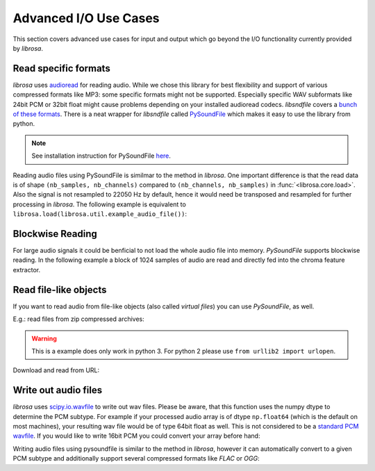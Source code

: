 Advanced I/O Use Cases
^^^^^^^^^^^^^^^^^^^^^^

This section covers advanced use cases for input and output which go beyond the I/O
functionality currently provided by *librosa*.

Read specific formats
---------------------

*librosa* uses `audioread <https://github.com/sampsyo/audioread>`_ for reading audio. While we chose this library for best flexibility and support of various compressed formats like MP3: some specific formats might not be supported. Especially specific WAV subformats like 24bit PCM or 32bit float might cause problems depending on your installed audioread codecs. *libsndfile* covers a `bunch of these formats <http://www.mega-nerd.com/libsndfile/>`_. There is a neat wrapper for
*libsndfile* called `PySoundFile <https://github.com/bastibe/PySoundFile>`_ which makes it easy to use the library from python.

.. note:: See installation instruction for PySoundFile `here <http://pysoundfile.readthedocs.io>`_.

Reading audio files using PySoundFile is similmar to the method in *librosa*. One important difference is that the read data is of shape ``(nb_samples, nb_channels)`` compared to ``(nb_channels, nb_samples)`` in :func:`<librosa.core.load>`. Also the signal is not resampled to 22050 Hz by default, hence it would need be transposed and resampled for further processing in *librosa*. The following example is equivalent to ``librosa.load(librosa.util.example_audio_file())``:

.. code-block:: python
    :linenos:

    import librosa
    import soundfile as sf

    # Get example audio file
    filename = librosa.util.example_audio_file()

    data, samplerate = sf.read(filename, dtype='float32')
    data = data.T
    data_22k = librosa.resample(data, samplerate, 22050)


Blockwise Reading
-----------------

For large audio signals it could be benficial to not load the whole audio file
into memory. *PySoundFile* supports blockwise reading. In the following example
a block of 1024 samples of audio are read and directly fed into the chroma
feature extractor.

.. code-block:: python
    :linenos:

    import numpy as np
    import soundfile as sf
    from librosa.feature import chroma_stft

    block_gen = sf.blocks('stereo_file.wav', blocksize=1024)
    rate = sf.info('stereo_file.wav').samplerate

    chromas = []
    for bl in block_gen:
        # downmix frame to mono (averaging out the channel dimension)
        y=np.mean(bl, axis=1)
        # compute chroma feature
        chromas.append(chroma_stft(y, sr=rate))



Read file-like objects
----------------------

If you want to read audio from file-like objects (also called *virtual files*)
you can use *PySoundFile*, as well.

E.g.: read files from zip compressed archives:

.. code-block:: python
    :linenos:

    import zipfile as zf
    import soundfile as sf
    import io

    with zf.ZipFile('test.zip') as myzip:
        with myzip.open('stereo_file.wav') as myfile:
            tmp = io.BytesIO(myfile.read())
            data, samplerate = sf.read(tmp)

.. warning:: This is a example does only work in python 3. For python 2 please use ``from urllib2 import urlopen``.

Download and read from URL:

.. code-block:: python
    :linenos:

    import soundfile as sf
    import io

    from six.moves.urllib.request import urlopen

    url = "https://raw.githubusercontent.com/librosa/librosa/master/tests/data/test1_44100.wav"

    data, samplerate = sf.read(io.BytesIO(urlopen(url).read()))


Write out audio files
---------------------

*librosa* uses `scipy.io.wavfile <https://docs.scipy.org/doc/scipy/reference/generated/scipy.io.wavfile.write.html>`_ to write out wav files. Please be aware, that this function uses the numpy dtype to determine the PCM subtype. For example if your processed audio array is of dtype ``np.float64`` (which is the default on most machines), your resulting wav file would be of type 64bit float as well. This is not considered to be a `standard PCM wavfile <https://msdn.microsoft.com/en-us/library/windows/hardware/dn653308%28v=vs.85%29.aspx>`_. If you would like to write 16bit PCM you could convert your array before hand:

.. code-block:: python
    :linenos:

    import numpy as np
    import librosa

    rate = 44100
    audio = np.random.uniform(-1, 1, size = (rate * 10, 2))

    maxv = np.iinfo(np.int16).max
    librosa.output.write_wav(
        "out_int16.wav", (audio * maxv).astype(np.int16), rate
    )

Writing audio files using pysoundfile is similar to the method in *librosa*, however it can automatically
convert to a given PCM subtype and additionally support several compressed formats like *FLAC* or *OGG*:

.. code-block:: python
    :linenos:

    import numpy as np
    import soundfile as sf

    rate = 44100
    data = np.random.uniform(-1, 1, size = (rate * 10, 2))

    # Write out audio as 24bit PCM WAV
    sf.write('stereo_file.wav', data, samplerate, subtype='PCM_24')

    # Write out audio as 24bit Flac
    sf.write('stereo_file.flac', data, samplerate, format='flac', subtype='PCM_24')

    # Write out audio as 16bit OGG
    sf.write('stereo_file.ogg', data, samplerate, format='ogg', subtype='vorbis')
